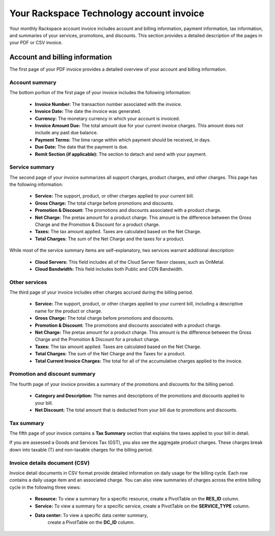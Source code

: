 

========================================================
Your Rackspace Technology account invoice
========================================================

Your monthly Rackspace account invoice includes
account and billing information, payment information,
tax information, and summaries of your services,
promotions, and discounts.
This section provides a detailed description of
the pages in your PDF or CSV invoice.


Account and billing information
~~~~~~~~~~~~~~~~~~~~~~~~~~~~~~~

The first page of your PDF invoice provides a
detailed overview of your account and billing information.

Account summary
---------------

The bottom portion of the first page of your
invoice includes the following information:

    - **Invoice Number:** The transaction number associated with the invoice.
    - **Invoice Date:** The date the invoice was generated.
    - **Currency:** The monetary currency in which your account is invoiced.
    - **Invoice Amount Due:** The total amount due for your current
      invoice charges. This amount does not include any past due balance.
    - **Payment Terms:** The time range within which payment
      should be received, in days.
    - **Due Date:** The date that the payment is due.
    - **Remit Section (if applicable):** The section
      to detach and send with your payment.

Service summary
---------------
The second page of your invoice summarizes
all support charges, product charges, and other charges.
This page has the following information:

    - **Service:** The support, product, or other
      charges applied to your current bill.
    - **Gross Charge:** The total charge before promotions and discounts.
    - **Promotion & Discount:** The promotions and
      discounts associated with a product charge.
    - **Net Charge:** The pretax amount for a product charge.
      This amount is the difference between the Gross Charge
      and the Promotion & Discount for a product charge.
    - **Taxes:** The tax amount applied.
      Taxes are calculated based on the Net Charge.
    - **Total Charges:** The sum of the Net Charge and the taxes for a product.

While most of the service summary items are
self-explanatory, two services warrant additional description:

    - **Cloud Servers:** This field includes all of
      the Cloud Server flavor classes, such as OnMetal.
    - **Cloud Bandwidth:** This field includes
      both Public and CDN Bandwidth.

Other services
--------------

The third page of your invoice includes other
charges accrued during the billing period.

    - **Service:** The support, product, or other charges
      applied to your current bill, including a
      descriptive name for the product or charge.
    - **Gross Charge:** The total charge before promotions and discounts.
    - **Promotion & Discount:** The promotions and
      discounts associated with a product charge.
    - **Net Charge:** The pretax amount for a product charge.
      This amount is the difference between the Gross Charge and
      the Promotion & Discount for a product charge.
    - **Taxes:** The tax amount applied. Taxes are
      calculated based on the Net Charge.
    - **Total Charges:** The sum of the Net Charge and the Taxes for a product.
    - **Total Current Invoice Charges:** The total for all of the
      accumulative charges applied to the invoice.

Promotion and discount summary
------------------------------

The fourth page of your invoice provides a summary of the promotions
and discounts for the billing period.

    - **Category and Description:** The names and descriptions of
      the promotions and discounts applied to your bill.
    - **Net Discount:** The total amount that is deducted from
      your bill due to promotions and discounts.

Tax summary
-----------

The fifth page of your invoice contains a **Tax Summary**
section that explains the taxes applied to your bill in detail.

If you are assessed a Goods and Services Tax (GST),
you also see the aggregate product charges.
These charges break down into taxable (T)
and non-taxable charges for the billing period.

Invoice details document (CSV)
------------------------------

Invoice detail documents in CSV format
provide detailed information on daily usage for
the billing cycle. Each row contains a
daily usage item and an associated charge.
You can also view summaries of charges across
the entire billing cycle in the following three views:

    - **Resource:** To view a summary for
      a specific resource, create a PivotTable on the **RES_ID** column.
    - **Service:** To view a summary for a specific service,
      create a PivotTable on the **SERVICE_TYPE** column.
    - **Data center:** To view a specific data center summary,
       create a PivotTable on the **DC_ID** column.
